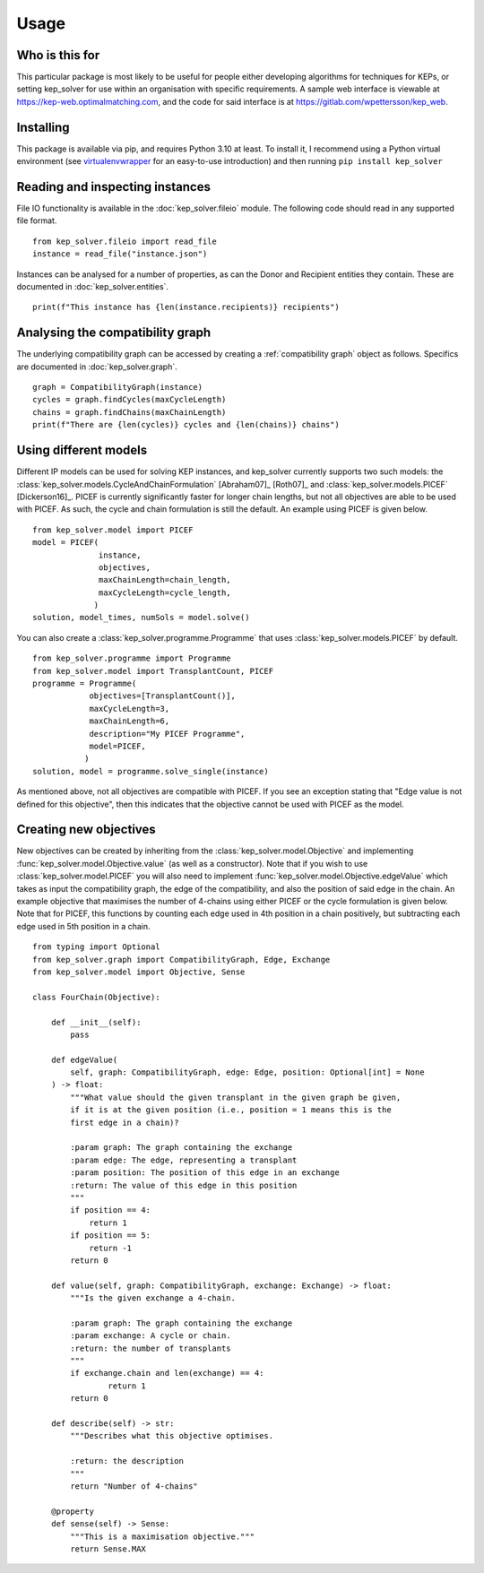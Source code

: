 *****
Usage
*****

Who is this for
===============

This particular package is most likely to be useful for people either
developing algorithms for techniques for KEPs, or setting kep_solver for use
within an organisation with specific requirements. A sample web interface is
viewable at https://kep-web.optimalmatching.com, and the code for said
interface is at https://gitlab.com/wpettersson/kep_web.

Installing
==========

This package is available via pip, and requires Python 3.10 at least. To install
it, I recommend using a Python virtual environment (see `virtualenvwrapper <https://virtualenvwrapper.readthedocs.io/en/latest/>`_ for an easy-to-use introduction) and then running ``pip install kep_solver``

Reading and inspecting instances
================================

File IO functionality is available in the :doc:`kep_solver.fileio` module. The
following code should read in any supported file format.
::

    from kep_solver.fileio import read_file
    instance = read_file("instance.json")

Instances can be analysed for a number of properties, as can the Donor and
Recipient entities they contain. These are documented in :doc:`kep_solver.entities`.
::

    print(f"This instance has {len(instance.recipients)} recipients")

Analysing the compatibility graph
=================================

The underlying compatibility graph can be accessed by creating a
:ref:`compatibility graph` object as follows. Specifics are documented in
:doc:`kep_solver.graph`.
::

    graph = CompatibilityGraph(instance)
    cycles = graph.findCycles(maxCycleLength)
    chains = graph.findChains(maxChainLength)
    print(f"There are {len(cycles)} cycles and {len(chains)} chains")


Using different models
======================

Different IP models can be used for solving KEP instances, and kep\_solver currently supports two such models: the :class:`kep_solver.models.CycleAndChainFormulation` [Abraham07]_ [Roth07]_ and :class:`kep_solver.models.PICEF` [Dickerson16]_. PICEF is currently significantly faster for longer chain lengths, but not all objectives are able to be used with PICEF. As such, the cycle and chain formulation is still the default. An example using PICEF is given below.
::

    from kep_solver.model import PICEF
    model = PICEF(
                  instance,
                  objectives,
                  maxChainLength=chain_length,
                  maxCycleLength=cycle_length,
                 )
    solution, model_times, numSols = model.solve()

You can also create a :class:`kep_solver.programme.Programme` that uses :class:`kep_solver.models.PICEF` by default.
::

    from kep_solver.programme import Programme
    from kep_solver.model import TransplantCount, PICEF
    programme = Programme(
                objectives=[TransplantCount()],
                maxCycleLength=3,
                maxChainLength=6,
                description="My PICEF Programme",
                model=PICEF,
               )
    solution, model = programme.solve_single(instance)


As mentioned above, not all objectives are compatible with PICEF. If you see an exception stating that "Edge value is not defined for this objective", then this indicates that the objective cannot be used with PICEF as the model.


Creating new objectives
=======================

New objectives can be created by inheriting from the :class:`kep_solver.model.Objective` and implementing :func:`kep_solver.model.Objective.value` (as well as a constructor). Note that if you wish to use :class:`kep_solver.model.PICEF` you will also need to implement :func:`kep_solver.model.Objective.edgeValue` which takes as input the compatibility graph, the edge of the compatibility, and also the position of said edge in the chain. An example objective that maximises the number of 4-chains using either PICEF or the cycle formulation is given below. Note that for PICEF, this functions by counting each edge used in 4th position in a chain positively, but subtracting each edge used in 5th position in a chain.

::

    from typing import Optional
    from kep_solver.graph import CompatibilityGraph, Edge, Exchange
    from kep_solver.model import Objective, Sense

    class FourChain(Objective):

        def __init__(self):
            pass

        def edgeValue(
            self, graph: CompatibilityGraph, edge: Edge, position: Optional[int] = None
        ) -> float:
            """What value should the given transplant in the given graph be given,
            if it is at the given position (i.e., position = 1 means this is the
            first edge in a chain)?

            :param graph: The graph containing the exchange
            :param edge: The edge, representing a transplant
            :param position: The position of this edge in an exchange
            :return: The value of this edge in this position
            """
            if position == 4:
                return 1
            if position == 5:
                return -1
            return 0

        def value(self, graph: CompatibilityGraph, exchange: Exchange) -> float:
            """Is the given exchange a 4-chain.

            :param graph: The graph containing the exchange
            :param exchange: A cycle or chain.
            :return: the number of transplants
            """
            if exchange.chain and len(exchange) == 4:
                    return 1
            return 0

        def describe(self) -> str:
            """Describes what this objective optimises.

            :return: the description
            """
            return "Number of 4-chains"

        @property
        def sense(self) -> Sense:
            """This is a maximisation objective."""
            return Sense.MAX
